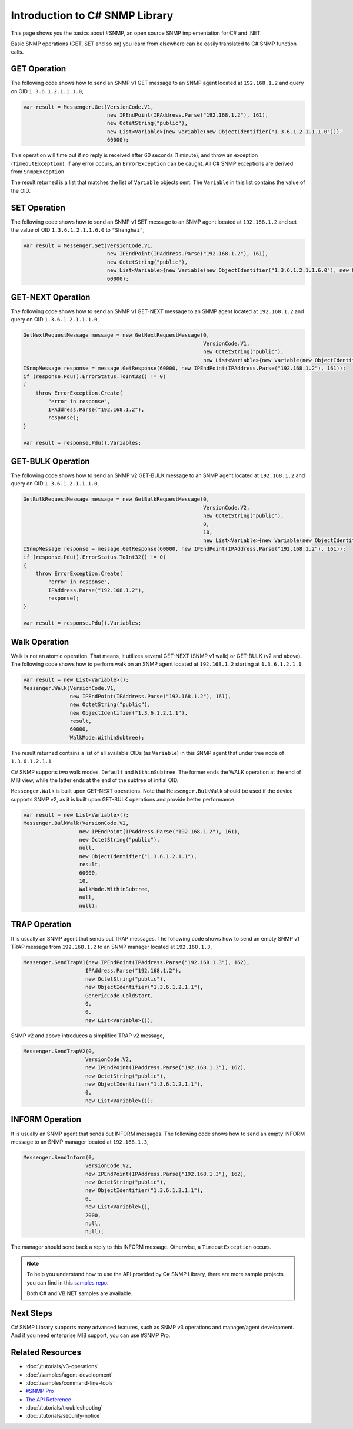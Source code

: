 Introduction to C# SNMP Library
===============================

This page shows you the basics about #SNMP, an open source SNMP implementation
for C# and .NET.

Basic SNMP operations (GET, SET and so on) you learn from elsewhere can be
easily translated to C# SNMP function calls.

GET Operation
-------------
The following code shows how to send an SNMP v1 GET message to an SNMP agent
located at ``192.168.1.2`` and query on OID ``1.3.6.1.2.1.1.1.0``,

.. code-block:: csharp

  var result = Messenger.Get(VersionCode.V1,
                             new IPEndPoint(IPAddress.Parse("192.168.1.2"), 161),
                             new OctetString("public"),
                             new List<Variable>{new Variable(new ObjectIdentifier("1.3.6.1.2.1.1.1.0"))},
                             60000);

This operation will time out if no reply is received after 60 seconds (1
minute), and throw an exception (``TimeoutException``). If any error occurs, an
``ErrorException`` can be caught. All C# SNMP exceptions are derived from
``SnmpException``.

The result returned is a list that matches the list of ``Variable`` objects
sent. The ``Variable`` in this list contains the value of the OID.

SET Operation
-------------
The following code shows how to send an SNMP v1 SET message to an SNMP agent
located at ``192.168.1.2`` and set the value of OID ``1.3.6.1.2.1.1.6.0`` to
``"Shanghai"``,

.. code-block:: csharp

  var result = Messenger.Set(VersionCode.V1,
                             new IPEndPoint(IPAddress.Parse("192.168.1.2"), 161),
                             new OctetString("public"),
                             new List<Variable>{new Variable(new ObjectIdentifier("1.3.6.1.2.1.1.6.0"), new OctetString("Shanghai"))},
                             60000);

GET-NEXT Operation
------------------
The following code shows how to send an SNMP v1 GET-NEXT message to an SNMP
agent located at ``192.168.1.2`` and query on OID ``1.3.6.1.2.1.1.1.0``,

.. code-block:: csharp

  GetNextRequestMessage message = new GetNextRequestMessage(0,
                                                            VersionCode.V1,
                                                            new OctetString("public"),
                                                            new List<Variable>{new Variable(new ObjectIdentifier("1.3.6.1.2.1.1.6.0"))});
  ISnmpMessage response = message.GetResponse(60000, new IPEndPoint(IPAddress.Parse("192.168.1.2"), 161));
  if (response.Pdu().ErrorStatus.ToInt32() != 0)
  {
      throw ErrorException.Create(
          "error in response",
          IPAddress.Parse("192.168.1.2"),
          response);
  }

  var result = response.Pdu().Variables;

GET-BULK Operation
------------------
The following code shows how to send an SNMP v2 GET-BULK message to an SNMP
agent located at ``192.168.1.2`` and query on OID ``1.3.6.1.2.1.1.1.0``,

.. code-block:: csharp

  GetBulkRequestMessage message = new GetBulkRequestMessage(0,
                                                            VersionCode.V2,
                                                            new OctetString("public"),
                                                            0,
                                                            10,
                                                            new List<Variable>{new Variable(new ObjectIdentifier("1.3.6.1.2.1.1.6.0"))});
  ISnmpMessage response = message.GetResponse(60000, new IPEndPoint(IPAddress.Parse("192.168.1.2"), 161));
  if (response.Pdu().ErrorStatus.ToInt32() != 0)
  {
      throw ErrorException.Create(
          "error in response",
          IPAddress.Parse("192.168.1.2"),
          response);
  }

  var result = response.Pdu().Variables;

Walk Operation
--------------
Walk is not an atomic operation. That means, it utilizes several GET-NEXT (SNMP
v1 walk) or GET-BULK (v2 and above). The following code shows how to perform
walk on an SNMP agent located at ``192.168.1.2`` starting at ``1.3.6.1.2.1.1``,

.. code-block:: csharp

  var result = new List<Variable>();
  Messenger.Walk(VersionCode.V1,
                 new IPEndPoint(IPAddress.Parse("192.168.1.2"), 161),
                 new OctetString("public"),
                 new ObjectIdentifier("1.3.6.1.2.1.1"),
                 result,
                 60000,
                 WalkMode.WithinSubtree);

The result returned contains a list of all available OIDs (as ``Variable``) in
this SNMP agent that under tree node of ``1.3.6.1.2.1.1``.

C# SNMP supports two walk modes, ``Default`` and ``WithinSubtree``. The former
ends the WALK operation at the end of MIB view, while the latter ends at the
end of the subtree of initial OID.

``Messenger.Walk`` is built upon GET-NEXT operations. Note that
``Messenger.BulkWalk`` should be used if the device supports SNMP v2, as it is
built upon GET-BULK operations and provide better performance.

.. code-block:: csharp

  var result = new List<Variable>();
  Messenger.BulkWalk(VersionCode.V2,
                    new IPEndPoint(IPAddress.Parse("192.168.1.2"), 161),
                    new OctetString("public"),
                    null,
                    new ObjectIdentifier("1.3.6.1.2.1.1"),
                    result,
                    60000,
                    10,
                    WalkMode.WithinSubtree,
                    null,
                    null);

TRAP Operation
--------------
It is usually an SNMP agent that sends out TRAP messages. The following code
shows how to send an empty SNMP v1 TRAP message from ``192.168.1.2`` to an SNMP
manager located at ``192.168.1.3``,

.. code-block:: csharp

  Messenger.SendTrapV1(new IPEndPoint(IPAddress.Parse("192.168.1.3"), 162),
                      IPAddress.Parse("192.168.1.2"),
                      new OctetString("public"),
                      new ObjectIdentifier("1.3.6.1.2.1.1"),
                      GenericCode.ColdStart,
                      0,
                      0,
                      new List<Variable>());

SNMP v2 and above introduces a simplified TRAP v2 message,

.. code-block:: csharp

  Messenger.SendTrapV2(0,
                      VersionCode.V2,
                      new IPEndPoint(IPAddress.Parse("192.168.1.3"), 162),
                      new OctetString("public"),
                      new ObjectIdentifier("1.3.6.1.2.1.1"),
                      0,
                      new List<Variable>());

INFORM Operation
----------------
It is usually an SNMP agent that sends out INFORM messages. The following code
shows how to send an empty INFORM message to an SNMP manager located at
``192.168.1.3``,

.. code-block:: csharp

  Messenger.SendInform(0,
                      VersionCode.V2,
                      new IPEndPoint(IPAddress.Parse("192.168.1.3"), 162),
                      new OctetString("public"),
                      new ObjectIdentifier("1.3.6.1.2.1.1"),
                      0,
                      new List<Variable>(),
                      2000,
                      null,
                      null);

The manager should send back a reply to this INFORM message. Otherwise, a
``TimeoutException`` occurs.

.. note:: To help you understand how to use the API provided by C# SNMP Library,
   there are more sample projects you can find in this 
   `samples repo <https://github.com/lextudio/sharpsnmplib-samples>`_.

   Both C# and VB.NET samples are available.

Next Steps
----------

C# SNMP Library supports many advanced features, such as SNMP v3 operations and
manager/agent development. And if you need enterprise MIB support, you can use
#SNMP Pro.

Related Resources
-----------------

- :doc:`/tutorials/v3-operations`
- :doc:`/samples/agent-development`
- :doc:`/samples/command-line-tools`
- `#SNMP Pro <https://pro.sharpsnmp.com>`_
- `The API Reference <https://help.sharpsnmp.com>`_
- :doc:`/tutorials/troubleshooting`
- :doc:`/tutorials/security-notice`
